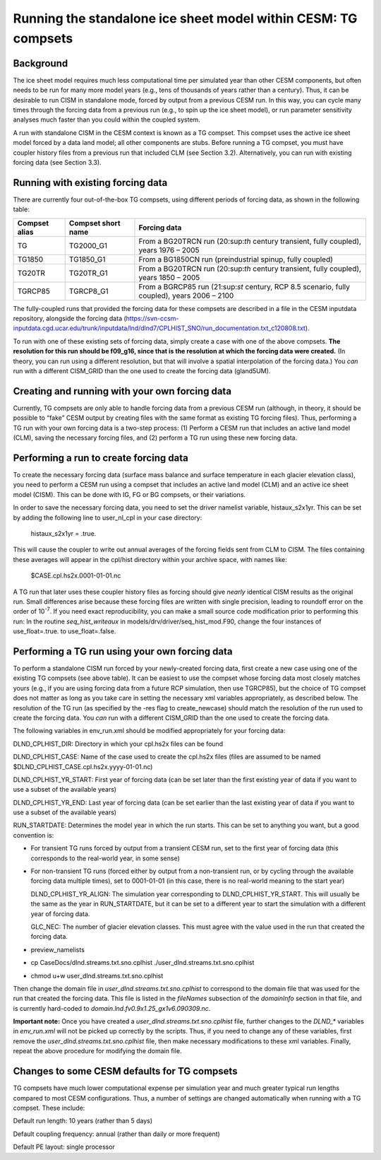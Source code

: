.. _tg-compsets:

***************************************************************
Running the standalone ice sheet model within CESM: TG compsets
***************************************************************

============
 Background
============

The ice sheet model requires much less computational time per simulated
year than other CESM components, but often needs to be run for many more
model years (e.g., tens of thousands of years rather than a century).
Thus, it can be desirable to run CISM in standalone mode, forced by
output from a previous CESM run. In this way, you can cycle many times
through the forcing data from a previous run (e.g., to spin up the ice
sheet model), or run parameter sensitivity analyses much faster than you
could within the coupled system.

A run with standalone CISM in the CESM context is known as a TG compset.
This compset uses the active ice sheet model forced by a data land
model; all other components are stubs. Before running a TG compset, you
must have coupler history files from a previous run that included CLM
(see Section 3.2). Alternatively, you can run with existing forcing data
(see Section 3.3).

====================================
 Running with existing forcing data
====================================

There are currently four out-of-the-box TG compsets, using different
periods of forcing data, as shown in the following table:

+-----------------+----------------------+------------------------------------------------------------------------------------------------+
| Compset alias   | Compset short name   | Forcing data                                                                                   |
+=================+======================+================================================================================================+
| TG              | TG2000\_G1           | From a BG20TRCN run (20:sup:`th` century transient, fully coupled), years 1976 – 2005          |
+-----------------+----------------------+------------------------------------------------------------------------------------------------+
| TG1850          | TG1850\_G1           | From a BG1850CN run (preindustrial spinup, fully coupled)                                      |
+-----------------+----------------------+------------------------------------------------------------------------------------------------+
| TG20TR          | TG20TR\_G1           | From a BG20TRCN run (20:sup:`th` century transient, fully coupled), years 1850 – 2005          |
+-----------------+----------------------+------------------------------------------------------------------------------------------------+
| TGRCP85         | TGRCP8\_G1           | From a BGRCP85 run (21:sup:`st` century, RCP 8.5 scenario, fully coupled), years 2006 – 2100   |
+-----------------+----------------------+------------------------------------------------------------------------------------------------+

The fully-coupled runs that provided the forcing data for these compsets
are described in a file in the CESM inputdata repository, alongside the
forcing data
(https://svn-ccsm-inputdata.cgd.ucar.edu/trunk/inputdata/lnd/dlnd7/CPLHIST_SNO/run_documentation.txt_c120808.txt).

To run with one of these existing sets of forcing data, simply create a
case with one of the above compsets. **The resolution for this run
should be f09\_g16, since that is the resolution at which the forcing
data were created.** (In theory, you can run using a different
resolution, but that will involve a spatial interpolation of the forcing
data.) You *can* run with a different CISM\_GRID than the one used to
create the forcing data (gland5UM).

=================================================
 Creating and running with your own forcing data
=================================================

Currently, TG compsets are only able to handle forcing data from a
previous CESM run (although, in theory, it should be possible to “fake”
CESM output by creating files with the same format as existing TG
forcing files). Thus, performing a TG run with your own forcing data is
a two-step process: (1) Perform a CESM run that includes an active land
model (CLM), saving the necessary forcing files, and (2) perform a TG
run using these new forcing data.

=========================================
 Performing a run to create forcing data
=========================================

To create the necessary forcing data (surface mass balance and surface
temperature in each glacier elevation class), you need to perform a CESM
run using a compset that includes an active land model (CLM) and an
active ice sheet model (CISM). This can be done with IG, FG or BG
compsets, or their variations.

In order to save the necessary forcing data, you need to set the driver
namelist variable, histaux\_s2x1yr. This can be set by adding the
following line to user\_nl\_cpl in your case directory:

    histaux\_s2x1yr = .true.

This will cause the coupler to write out annual averages of the forcing
fields sent from CLM to CISM. The files containing these averages will
appear in the cpl/hist directory within your archive space, with names
like:

    $CASE.cpl.hs2x.0001-01-01.nc

A TG run that later uses these coupler history files as forcing should
give *nearly* identical CISM results as the original run. Small
differences arise because these forcing files are written with single
precision, leading to roundoff error on the order of 10\ :sup:`-7`. If
you need exact reproducibility, you can make a small source code
modification prior to performing this run: In the routine
*seq\_hist\_writeaux* in models/drv/driver/seq\_hist\_mod.F90, change
the four instances of use\_float=.true. to use\_float=.false.

=================================================
 Performing a TG run using your own forcing data
=================================================

To perform a standalone CISM run forced by your newly-created forcing
data, first create a new case using one of the existing TG compsets (see
above table). It can be easiest to use the compset whose forcing data
most closely matches yours (e.g., if you are using forcing data from a
future RCP simulation, then use TGRCP85), but the choice of TG compset
does not matter as long as you take care in setting the necessary xml
variables appropriately, as described below. The resolution of the TG
run (as specified by the -res flag to create\_newcase) should match the
resolution of the run used to create the forcing data. You *can* run
with a different CISM\_GRID than the one used to create the forcing
data.

The following variables in env\_run.xml should be modified appropriately
for your forcing data:

DLND\_CPLHIST\_DIR: Directory in which your cpl.hs2x files can be found

DLND\_CPLHIST\_CASE: Name of the case used to create the cpl.hs2x files
(files are assumed to be named
$DLND\_CPLHIST\_CASE.cpl.hs2x.yyyy-01-01.nc)

DLND\_CPLHIST\_YR\_START: First year of forcing data (can be set later
than the first existing year of data if you want to use a subset of the
available years)

DLND\_CPLHIST\_YR\_END: Last year of forcing data (can be set earlier
than the last existing year of data if you want to use a subset of the
available years)

RUN\_STARTDATE: Determines the model year in which the run starts. This
can be set to anything you want, but a good convention is:

-  For transient TG runs forced by output from a transient CESM run, set
   to the first year of forcing data (this corresponds to the real-world
   year, in some sense)

-  For non-transient TG runs (forced either by output from a
   non-transient run, or by cycling through the available forcing data
   multiple times), set to 0001-01-01 (in this case, there is no
   real-world meaning to the start year)

   DLND\_CPLHIST\_YR\_ALIGN: The simulation year corresponding to
   DLND\_CPLHIST\_YR\_START. This will usually be the same as the year
   in RUN\_STARTDATE, but it can be set to a different year to start the
   simulation with a different year of forcing data.

   GLC\_NEC: The number of glacier elevation classes. This must agree
   with the value used in the run that created the forcing data.

-  preview\_namelists

-  cp CaseDocs/dlnd.streams.txt.sno.cplhist
   ./user\_dlnd.streams.txt.sno.cplhist

-  chmod u+w user\_dlnd.streams.txt.sno.cplhist

Then change the domain file in *user\_dlnd.streams.txt.sno.cplhist* to
correspond to the domain file that was used for the run that created the
forcing data. This file is listed in the *fileNames* subsection of the
*domainInfo* section in that file, and is currently hard-coded to
*domain.lnd.fv0.9x1.25\_gx1v6.090309.nc*.

**Important note:** Once you have created a
*user\_dlnd.streams.txt.sno.cplhist* file, further changes to the
*DLND\_\** variables in *env\_run.xml* will not be picked up correctly
by the scripts. Thus, if you need to change any of these variables,
first remove the *user\_dlnd.streams.txt.sno.cplhist* file, then make
necessary modifications to these xml variables. Finally, repeat the
above procedure for modifying the domain file.

===============================================
 Changes to some CESM defaults for TG compsets
===============================================

TG compsets have much lower computational expense per simulation year
and much greater typical run lengths compared to most CESM
configurations. Thus, a number of settings are changed automatically
when running with a TG compset. These include:

Default run length: 10 years (rather than 5 days)

Default coupling frequency: annual (rather than daily or more frequent)

Default PE layout: single processor

